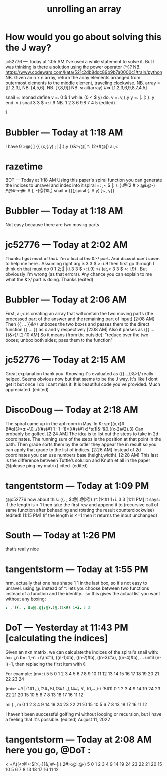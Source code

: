 #+title: unrolling an array
# maybe part of a "tacit control flow in j" talk?

* How would you go about solving this the J way?
jc52776 — Today at 1:05 AM
I've used a while statement to solve it.
But I was thinking is there a solution using the power operator (^:)?
NB. https://www.codewars.com/kata/521c2db8ddc89b9b7a0000c1/train/python
NB. Given an n x n array, return the array elements arranged from outermost elements to the middle element, traveling clockwise.
NB. array = [[1,2,3],
NB.          [4,5,6],
NB.          [7,8,9]]
NB. snail(array) #=> [1,2,3,6,9,8,7,4,5]

snail =: monad define
v =. 0 $ 1
while. (0 < $ y) do.
v =. v,{.y
y =. |. |: }. y
end.
v
)
snail 3 3 $ >: i.9 NB. 1 2 3 6 9 8 7 4 5
 (edited)

1

* Bubbler — Today at 1:18 AM
I have 0 >@{ ] {{ (x,{.y) ; |.|:}.y }}&>/@[ ^: (2*#@[) a:,<

* razetime
BOT
 — Today at 1:18 AM
Using this paper's spiral function you can generate the indices to unravel and index into it
spiral =: ,~ $ [: /: }.@(2 # >:@i.@-) +/\@# <:@+: $ (, -)@(1&,)
snail =:{{(,spiral {. $ y) }~, y}} 

* Bubbler — Today at 1:18 AM
Not easy because there are two moving parts

* jc52776 — Today at 2:02 AM
Thanks I get most of that. I'm a lost at the &>/ part. And dissect can't seem to help me here  .  Assuming right arg is 
3 3 $ >: i.9
 then first go through I think oh that must do 
0 1 2;(|.|:}.3 3 $ >: i.9) >/ (a:,< 3 3 $ >: i.9)
 . But obviously I'm wrong (as that errors). Any chance you can explain to me what the &>/ part is doing. Thanks (edited)

* Bubbler — Today at 2:06 AM
First, a:,< is creating an array that will contain the two moving parts (the processed part of the answer and the remaining part of input)
[2:08 AM]
Then {{ ... }}&>/ unboxes the two boxes and passes them to the direct function {{ ... }} as x and y respectively
[2:08 AM]
Also it parses as ({{ ... }}&>)/
[2:10 AM]
So it means (from the outside): "reduce over the two boxes; unbox both sides; pass them to the function"

* jc52776 — Today at 2:15 AM
Great explanation thank you. Knowing it's evaluated as 
({{...}}&>)/
 really helped. Seems obvious now but that seems to be the J way. It's like I dont get it but once I do I cant miss it. It  is beautiful code you've provided. Much appreciated. (edited)

* DiscoDoug — Today at 2:18 AM
The spiral came up in the apl room in May.  In K: sp:{(x,x)#(!#g)@<g:+\0,,/((#s)#1 1 -1 -1)*((#s)#1,x)*s:1|&:'&0,((x-2)#2),3}  Can probably be golfed.
[2:24 AM]
The idea is to list out the steps to take in 2d coordinates.  The running sum of the steps is the position at that point in the path.  Then grade sorts them by the order they appear the in result so you can apply that grade to the list of indices.
[2:26 AM]
Instead of 2d coordinates you can use numbers base (height,width).
[2:28 AM]
This last is the difference between Tuttle’s solution and Knuth et all in the paper @(please ping my matrix) cited. (edited)

* tangentstorm — Today at 1:09 PM
@jc52776 how about this:
({. ; $:@|.@|:@}.)^:(1<#) 1+i. 3 3
[1:11 PM]
it says: if the length is > 1 then take the first row and append it to (recursive call of same function after beheading and rotating the result counterclockwise) (edited)
[1:15 PM]
(if the length is <=1 then it returns the input unchanged)

* South — Today at 1:26 PM
that’s really nice

* tangentstorm — Today at 1:55 PM
hrm. actually that one has shape 1 1 in the last box, so it's not easy to unravel. using @. instead of ^: lets you choose between two functions instead of a function and the identity... so this gives the actual list you want without any boxing:

#+begin_src j
: ,`({. , $:@|.@|:@}.)@.(1<#) 1+i. 3 3
#+end_src


* DoT — Yesterday at 11:43 PM  [calculating the indices]
Given an nxn matrix, we can calculate the indices of the spiral's snail with: 
a=: _1,n
b=: 1,-n
+/\(n#1), ((n-1)#a), ((n-2)#b), ((n-3)#a), ((n-4)#b), ... until (n-i)=1, then replacing the first item with 0.

For example:
   ]m=: i.5 5
 0  1  2  3  4
 5  6  7  8  9
10 11 12 13 14
15 16 17 18 19
20 21 22 23 24
    
   ]mi=: +/\|.(1#1 _5),(2#_1 5),(3#1 _5),(4#_1 5), (0,~ }:) (5#1)
0 1 2 3 4 9 14 19 24 23 22 21 20 15 10 5 6 7 8 13 18 17 16 11 12

   mi { , m
0 1 2 3 4 9 14 19 24 23 22 21 20 15 10 5 6 7 8 13 18 17 16 11 12
   
I haven't been successful golfing mi without looping or recursion, but I have a feeling that it's possible.
 (edited)
August 11, 2022

* tangentstorm — Today at 2:08 AM here you go, @DoT :

   <:+/\((<:@+:$[:(,-)1&,)#~[:}.2#>:@i.@-) 5
0 1 2 3 4 9 14 19 24 23 22 21 20 15 10 5 6 7 8 13 18 17 16 11 12
